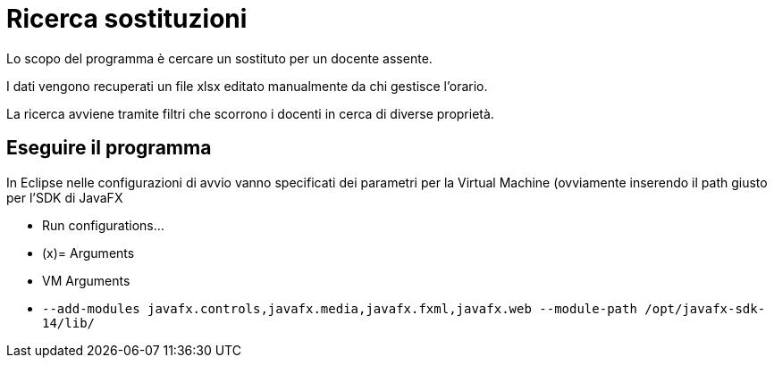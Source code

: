 = Ricerca sostituzioni

Lo scopo del programma è cercare un sostituto per un docente assente.

I dati vengono recuperati un file xlsx editato manualmente da chi gestisce l'orario.

La ricerca avviene tramite filtri che scorrono i docenti in cerca di diverse proprietà.

== Eseguire il programma

In Eclipse nelle configurazioni di avvio vanno specificati dei parametri per la Virtual Machine (ovviamente inserendo il path giusto per l'SDK di JavaFX

- Run configurations...
- (x)= Arguments
- VM Arguments
- `--add-modules javafx.controls,javafx.media,javafx.fxml,javafx.web --module-path  /opt/javafx-sdk-14/lib/`
